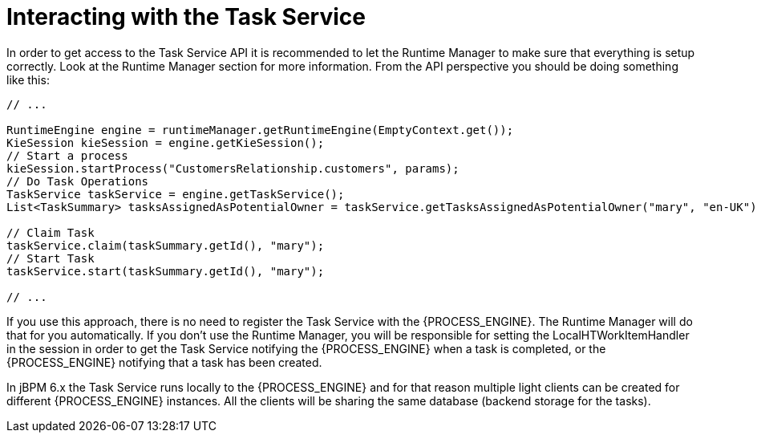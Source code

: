[[_jbpmtaskserviceinteraction]]
= Interacting with the Task Service


In order to get access to the Task Service API it is recommended to let the Runtime Manager to make sure that  everything is setup correctly.
Look at the Runtime Manager section for more information.
From the API perspective you should be doing something like this:

[source,java]
----
// ...

RuntimeEngine engine = runtimeManager.getRuntimeEngine(EmptyContext.get());
KieSession kieSession = engine.getKieSession();
// Start a process
kieSession.startProcess("CustomersRelationship.customers", params);
// Do Task Operations
TaskService taskService = engine.getTaskService();
List<TaskSummary> tasksAssignedAsPotentialOwner = taskService.getTasksAssignedAsPotentialOwner("mary", "en-UK");

// Claim Task
taskService.claim(taskSummary.getId(), "mary");
// Start Task
taskService.start(taskSummary.getId(), "mary");

// ...
----


If you use this approach, there is no need to register the Task Service with the {PROCESS_ENGINE}.
The Runtime Manager will do that for you automatically.
If you don't use the Runtime Manager, you will be responsible for setting the LocalHTWorkItemHandler in the session in order to get the Task Service notifying the {PROCESS_ENGINE} when a task is completed, or the {PROCESS_ENGINE} notifying that a task has been created.

In jBPM 6.x the Task Service runs locally to the {PROCESS_ENGINE} and for that reason multiple light clients can be created for different {PROCESS_ENGINE} instances.
All the clients will be sharing the same database (backend storage for the tasks).
